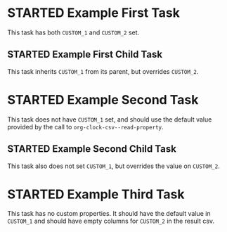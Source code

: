 # -*- org-use-property-inheritance: t -*-
#+TODO: STARTED | DONE

* STARTED Example First Task
:PROPERTIES:
:CATEGORY: Category
:CUSTOM_1: A Value
:CUSTOM_2: 10
:Effort:   1:00
:END:
:LOGBOOK:
CLOCK: [2021-01-01 Fri 08:00]--[2021-01-01 Fri 09:00] =>  1:00
CLOCK: [2021-01-01 Fri 06:00]--[2021-01-01 Fri 07:00] =>  1:00
:END:

This task has both =CUSTOM_1= and =CUSTOM_2= set.

** STARTED Example First Child Task
:PROPERTIES:
:CUSTOM_2: 15
:END:
:LOGBOOK:
CLOCK: [2021-01-04 Mon 06:00]--[2021-01-04 Mon 07:00] =>  1:00
:END:

This task inherits =CUSTOM_1= from its parent, but overrides =CUSTOM_2=.

* STARTED Example Second Task
:PROPERTIES:
:CUSTOM_2: 5
:END:
:LOGBOOK:
CLOCK: [2021-01-01 Fri 09:00]--[2021-01-01 Fri 09:30] =>  0:30
:END:

This task does not have =CUSTOM_1= set, and should use the default value provided by the call to ~org-clock-csv--read-property~.

** STARTED Example Second Child Task
:PROPERTIES:
:CUSTOM_2: 20
:END:
:LOGBOOK:
CLOCK: [2021-01-04 Mon 07:00]--[2021-01-04 Mon 07:30] =>  0:30
:END:

This task also does not set =CUSTOM_1=, but overrides the value on =CUSTOM_2=.

* STARTED Example Third Task
:LOGBOOK:
CLOCK: [2021-01-04 Mon 07:30]--[2021-01-04 Mon 08:00] =>  0:30
:END:

This task has no custom properties. It should have the default value in =CUSTOM_1= and should have empty columns for =CUSTOM_2= in the result csv.
